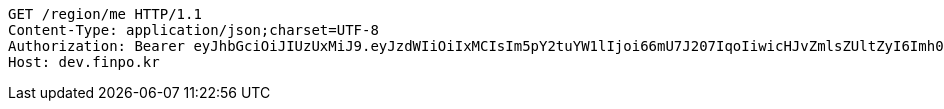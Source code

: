 [source,http,options="nowrap"]
----
GET /region/me HTTP/1.1
Content-Type: application/json;charset=UTF-8
Authorization: Bearer eyJhbGciOiJIUzUxMiJ9.eyJzdWIiOiIxMCIsIm5pY2tuYW1lIjoi66mU7J207IqoIiwicHJvZmlsZUltZyI6Imh0dHA6Ly9sb2NhbGhvc3Q6ODA4MC91cGxvYWQvcHJvZmlsZS85ODFhOGNlNC02OWE5LTQ4ZDQtYTlmZS04NDhmMDhjZGViYjhpbWFnZWZpbGUuanBlZyIsInJlZ2lvbjEiOiLshJzsmrgiLCJyZWdpb24yIjoi6rCV64-ZIiwib0F1dGhUeXBlIjoiS0FLQU8iLCJhdXRoIjoiUk9MRV9VU0VSIiwiZXhwIjoxNjUzNjcwNDM2fQ.2dzlnc76vreEyL6552ECioiyowKqxcHE25H52fJBga3SghDVptuNgoAlXk1X_T5HiQlaPZXXZTHrunhTE8-G6g
Host: dev.finpo.kr

----